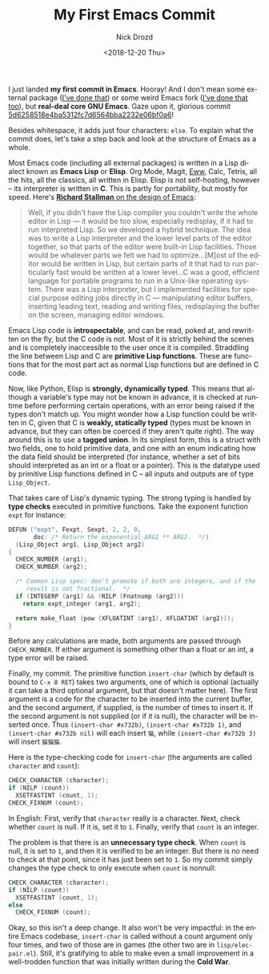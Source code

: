 #+OPTIONS: ':nil *:t -:t ::t <:t H:3 \n:nil ^:t arch:headline
#+OPTIONS: author:t broken-links:nil c:nil creator:nil
#+OPTIONS: d:(not "LOGBOOK") date:t e:t email:nil f:t inline:t num:t
#+OPTIONS: p:nil pri:nil prop:nil stat:t tags:t tasks:t tex:t
#+OPTIONS: timestamp:t title:t toc:nil todo:t |:t
#+TITLE: My First Emacs Commit
#+DATE: <2018-12-20 Thu>
#+AUTHOR: Nick Drozd
#+EMAIL: nicholasdrozd@gmail.com
#+LANGUAGE: en
#+SELECT_TAGS: export
#+EXCLUDE_TAGS: noexport
#+CREATOR: Emacs 27.0.50 (Org mode 9.1.14)
#+JEKYLL_LAYOUT: post
#+JEKYLL_CATEGORIES:
#+JEKYLL_TAGS:

I just landed *my first commit in Emacs*. Hooray! And I don't mean some external package ([[https://github.com/Wilfred/helpful/commits?author=nickdrozd][I've done that]]) or some weird Emacs fork ([[https://github.com/Wilfred/remacs/commits?author=nickdrozd][I've done that too]]), but *real-deal core GNU Emacs*. Gaze upon it, glorious commit [[https://git.savannah.gnu.org/cgit/emacs.git/commit/?id=5d6258518e4ba5312fc7d6564bba2232e06bf0a6][5d6258518e4ba5312fc7d6564bba2232e06bf0a6]]!

Besides whitespace, it adds just four characters: =else=. To explain what the commit does, let's take a step back and look at the structure of Emacs as a whole.

Most Emacs code (including all external packages) is written in a Lisp dialect known as *Emacs Lisp* or *Elisp*. Org Mode, Magit, [[https://nickdrozd.github.io/2018/10/17/web-scraping.html][Eww]], Calc, Tetris, all the hits, all the classics, all written in Elisp. Elisp is not self-hosting, however -- its interpreter is written in *C*. This is partly for portability, but mostly for speed. Here's [[https://www.gnu.org/gnu/rms-lisp.html][ *Richard Stallman* on the design of Emacs]]:

#+BEGIN_QUOTE
Well, if you didn't have the Lisp compiler you couldn't write the whole editor in Lisp — it would be too slow, especially redisplay, if it had to run interpreted Lisp. So we developed a hybrid technique. The idea was to write a Lisp interpreter and the lower level parts of the editor together, so that parts of the editor were built-in Lisp facilities. Those would be whatever parts we felt we had to optimize...[M]ost of the editor would be written in Lisp, but certain parts of it that had to run particularly fast would be written at a lower level...C was a good, efficient language for portable programs to run in a Unix-like operating system. There was a Lisp interpreter, but I implemented facilities for special purpose editing jobs directly in C — manipulating editor buffers, inserting leading text, reading and writing files, redisplaying the buffer on the screen, managing editor windows.
#+END_QUOTE

Emacs Lisp code is *introspectable*, and can be read, poked at, and rewritten on the fly, but the C code is not. Most of it is strictly behind the scenes and is completely inaccessible to the user once it is compiled. Straddling the line between Lisp and C are *primitive Lisp functions*. These are functions that for the most part act as normal Lisp functions but are defined in C code.

Now, like Python, Elisp is *strongly, dynamically typed*. This means that although a variable's type may not be known in advance, it is checked at runtime before performing certain operations, with an error being raised if the types don't match up. You might wonder how a Lisp function could be written in C, given that C is *weakly, statically typed* (types must be known in advance, but they can often be coerced if they aren't quite right). The way around this is to use a *tagged union*. In its simplest form, this is a struct with two fields, one to hold primitive data, and one with an enum indicating how the data field should be interpreted (for instance, whether a set of bits should interpreted as an int or a float or a pointer). This is the datatype used by primitive Lisp functions defined in C -- all inputs and outputs are of type =Lisp_Object=.

That takes care of Lisp's dynamic typing. The strong typing is handled by *type checks* executed in primitive functions. Take the exponent function =expt= for instance:

#+BEGIN_SRC c
DEFUN ("expt", Fexpt, Sexpt, 2, 2, 0,
       doc: /* Return the exponential ARG1 ** ARG2.  */)
  (Lisp_Object arg1, Lisp_Object arg2)
{
  CHECK_NUMBER (arg1);
  CHECK_NUMBER (arg2);

  /* Common Lisp spec: don't promote if both are integers, and if the
     result is not fractional.  */
  if (INTEGERP (arg1) && !NILP (Fnatnump (arg2)))
    return expt_integer (arg1, arg2);

  return make_float (pow (XFLOATINT (arg1), XFLOATINT (arg2)));
}
#+END_SRC

Before any calculations are made, both arguments are passed through =CHECK_NUMBER=. If either argument is something other than a float or an int, a type error will be raised.

Finally, my commit. The primitive function =insert-char= (which by default is bound to =C-x 8 RET=) takes two arguments, one of which is optional (actually it can take a third optional argument, but that doesn't matter here). The first argument is a code for the character to be inserted into the current buffer, and the second argument, if supplied, is the number of times to insert it. If the second argument is not supplied (or if it is null), the character will be inserted once. Thus =(insert-char #x732b)=, =(insert-char #x732b 1)=, and =(insert-char #x732b nil)= will each insert =猫=, while =(insert-char #x732b 3)= will insert =猫猫猫=.

Here is the type-checking code for =insert-char= (the arguments are called =character= and =count=):

#+BEGIN_SRC c
  CHECK_CHARACTER (character);
  if (NILP (count))
    XSETFASTINT (count, 1);
  CHECK_FIXNUM (count);
#+END_SRC

In English: First, verify that =character= really is a character. Next, check whether =count= is null. If it is, set it to =1=. Finally, verify that =count= is an integer.

The problem is that there is an *unnecessary type check*. When =count= is null, it is set to =1=, and then it is verified to be an integer. But there is no need to check at that point, since it has just been set to =1=. So my commit simply changes the type check to only execute when =count= is nonnull:

#+BEGIN_SRC c
  CHECK_CHARACTER (character);
  if (NILP (count))
    XSETFASTINT (count, 1);
  else
    CHECK_FIXNUM (count);
#+END_SRC

Okay, so this isn't a deep change. It also won't be very impactful: in the entire Emacs codebase, =insert-char= is called without a count argument only four times, and two of those are in games (the other two are in =lisp/elec-pair.el=). Still, it's gratifying to able to make even a small improvement in a well-trodden function that was initially written during the *Cold War*.
